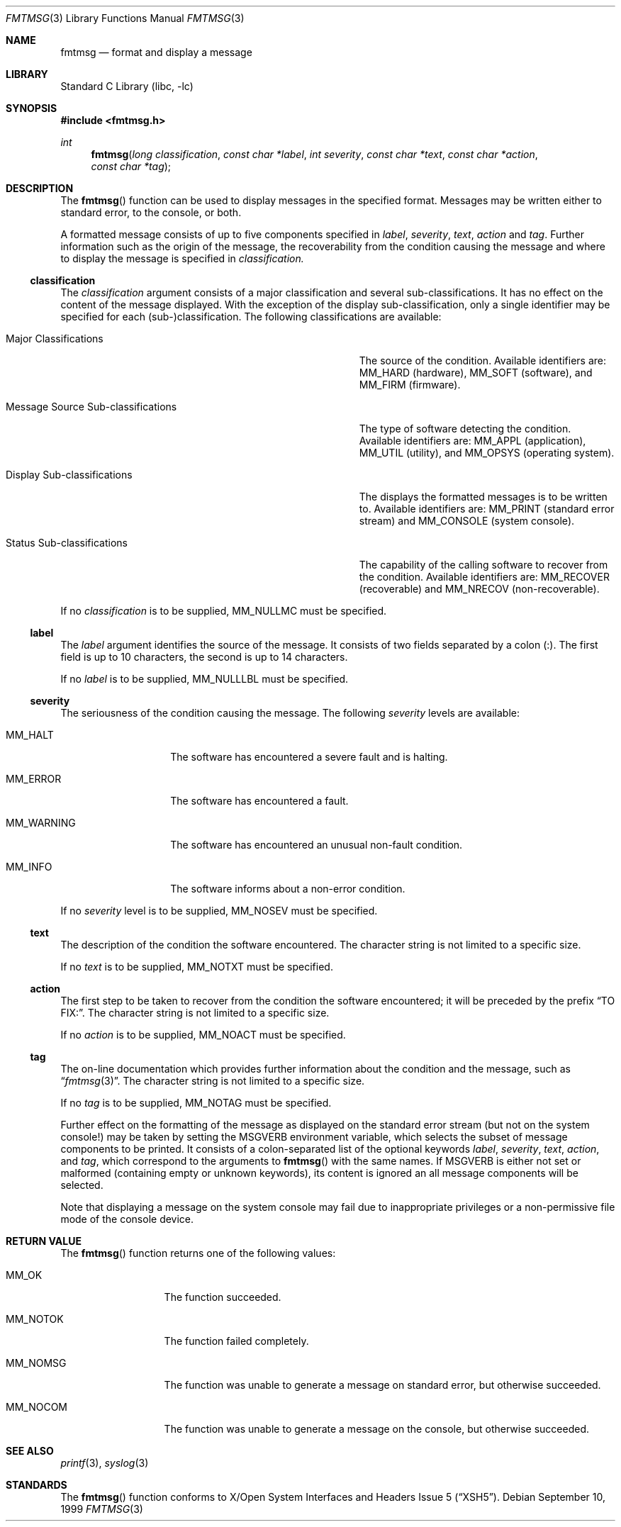 .\"	$NetBSD: fmtmsg.3,v 1.1 1999/09/12 19:04:31 kleink Exp $
.\"
.\" Copyright (c) 1999 The NetBSD Foundation, Inc.
.\" All rights reserved.
.\"
.\" This code is derived from software contributed to The NetBSD Foundation
.\" by Klaus Klein.
.\"
.\" Redistribution and use in source and binary forms, with or without
.\" modification, are permitted provided that the following conditions
.\" are met:
.\" 1. Redistributions of source code must retain the above copyright
.\"    notice, this list of conditions and the following disclaimer.
.\" 2. Redistributions in binary form must reproduce the above copyright
.\"    notice, this list of conditions and the following disclaimer in the
.\"    documentation and/or other materials provided with the distribution.
.\" 3. All advertising materials mentioning features or use of this software
.\"    must display the following acknowledgement:
.\"        This product includes software developed by the NetBSD
.\"        Foundation, Inc. and its contributors.
.\" 4. Neither the name of The NetBSD Foundation nor the names of its
.\"    contributors may be used to endorse or promote products derived
.\"    from this software without specific prior written permission.
.\"
.\" THIS SOFTWARE IS PROVIDED BY THE NETBSD FOUNDATION, INC. AND CONTRIBUTORS
.\" ``AS IS'' AND ANY EXPRESS OR IMPLIED WARRANTIES, INCLUDING, BUT NOT LIMITED
.\" TO, THE IMPLIED WARRANTIES OF MERCHANTABILITY AND FITNESS FOR A PARTICULAR
.\" PURPOSE ARE DISCLAIMED.  IN NO EVENT SHALL THE FOUNDATION OR CONTRIBUTORS
.\" BE LIABLE FOR ANY DIRECT, INDIRECT, INCIDENTAL, SPECIAL, EXEMPLARY, OR
.\" CONSEQUENTIAL DAMAGES (INCLUDING, BUT NOT LIMITED TO, PROCUREMENT OF
.\" SUBSTITUTE GOODS OR SERVICES; LOSS OF USE, DATA, OR PROFITS; OR BUSINESS
.\" INTERRUPTION) HOWEVER CAUSED AND ON ANY THEORY OF LIABILITY, WHETHER IN
.\" CONTRACT, STRICT LIABILITY, OR TORT (INCLUDING NEGLIGENCE OR OTHERWISE)
.\" ARISING IN ANY WAY OUT OF THE USE OF THIS SOFTWARE, EVEN IF ADVISED OF THE
.\" POSSIBILITY OF SUCH DAMAGE.
.\"
.Dd September 10, 1999
.Dt FMTMSG 3
.Os
.Sh NAME
.Nm fmtmsg
.Nd format and display a message
.Sh LIBRARY
.Lb libc
.Sh SYNOPSIS
.Fd #include <fmtmsg.h>
.Ft int
.Fn fmtmsg "long classification" "const char *label" "int severity" "const char *text" "const char *action" "const char *tag"
.Sh DESCRIPTION
The
.Fn fmtmsg
function can be used to display messages in the specified format.
Messages may be written either to standard error, to the console, or both.
.Pp
A formatted message consists of up to five components specified in
.Fa label ,
.Fa severity ,
.Fa text ,
.Fa action
and
.Fa tag .
Further information such as the origin of the message, the recoverability
from the condition causing the message and where to display the message
is specified in
.Fa classification.
.Ss classification
The
.Fa classification
argument consists of a major classification and several sub-classifications.
It has no effect on the content of the message displayed.
With the exception of the display sub-classification, only a single identifier
may be specified for each (sub-)classification.  The following classifications
are available:
.Bl -tag -width MessageXSourceXSub-classificationsXX
.It Major Classifications
The source of the condition.  Available identifiers are:
.Dv MM_HARD
(hardware),
.Dv MM_SOFT
(software), and
.Dv MM_FIRM
(firmware).
.It Message Source Sub-classifications
The type of software detecting the condition.  Available identifiers are:
.Dv MM_APPL
(application),
.Dv MM_UTIL
(utility), and
.Dv MM_OPSYS
(operating system).
.It Display Sub-classifications
The displays the formatted messages is to be written to.
Available identifiers are:
.Dv MM_PRINT
(standard error stream) and
.Dv MM_CONSOLE
(system console).
.It Status Sub-classifications
The capability of the calling software to recover from the condition.
Available identifiers are:
.Dv MM_RECOVER
(recoverable) and
.Dv MM_NRECOV
(non-recoverable).
.El
.Pp
If no
.Fa classification
is to be supplied,
.Dv MM_NULLMC
must be specified.
.Ss label
The
.Fa label
argument identifies the source of the message.  It consists of two fields
separated by a colon (:).  The first field is up to 10 characters, the second
is up to 14 characters.
.Pp
If no
.Fa label
is to be supplied,
.Dv MM_NULLLBL
must be specified.
.Ss severity
The seriousness of the condition causing the message.
The following
.Fa severity
levels are available:
.Bl -tag -width MM_WARNINGXX
.It Dv MM_HALT
The software has encountered a severe fault and is halting.
.It Dv MM_ERROR
The software has encountered a fault.
.It Dv MM_WARNING
The software has encountered an unusual non-fault condition.
.It Dv MM_INFO
The software informs about a non-error condition.
.El
.Pp
If no
.Fa severity
level is to be supplied,
.Dv MM_NOSEV
must be specified.
.Ss text
The description of the condition the software encountered.  The character
string is not limited to a specific size.
.Pp
If no
.Fa text
is to be supplied,
.Dv MM_NOTXT
must be specified.
.Ss action
The first step to be taken to recover from the condition the software
encountered; it will be preceded by the prefix
.Dq TO FIX: .
The character string is not limited to a specific size.
.Pp
If no
.Fa action
is to be supplied,
.Dv MM_NOACT
must be specified.
.Ss tag
The on-line documentation which provides further information about the
condition and the message, such as
.Dq Xr fmtmsg 3 .
The character string is not limited to a specific size.
.Pp
If no
.Fa tag
is to be supplied,
.Dv MM_NOTAG
must be specified.
.Pp
Further effect on the formatting of the message as displayed on the
standard error stream (but not on the system console!) may be taken by
setting the
.Ev MSGVERB
environment variable, which selects the subset of message components
to be printed.  It consists of a colon-separated list of the optional
keywords
.Fa label ,
.Fa severity ,
.Fa text ,
.Fa action ,
and
.Fa tag ,
which correspond to the arguments to
.Fn fmtmsg
with the same names.
If
.Ev MSGVERB
is either not set or malformed (containing empty or unknown keywords),
its content is ignored an all message components will be selected.
.Pp
Note that displaying a message on the system console may fail due to
inappropriate privileges or a non-permissive file mode of the console device.
.Sh RETURN VALUE
The
.Fn fmtmsg
function returns one of the following values:
.Bl -tag -width MM_NOTOKXXX
.It Dv MM_OK
The function succeeded.
.It Dv MM_NOTOK
The function failed completely.
.It Dv MM_NOMSG
The function was unable to generate a message on standard error,
but otherwise succeeded.
.It Dv MM_NOCOM
The function was unable to generate a message on the console,
but otherwise succeeded.
.El
.Sh SEE ALSO
.Xr printf 3 ,
.Xr syslog 3
.Sh STANDARDS
The
.Fn fmtmsg
function conforms to
.St -xsh5 .
